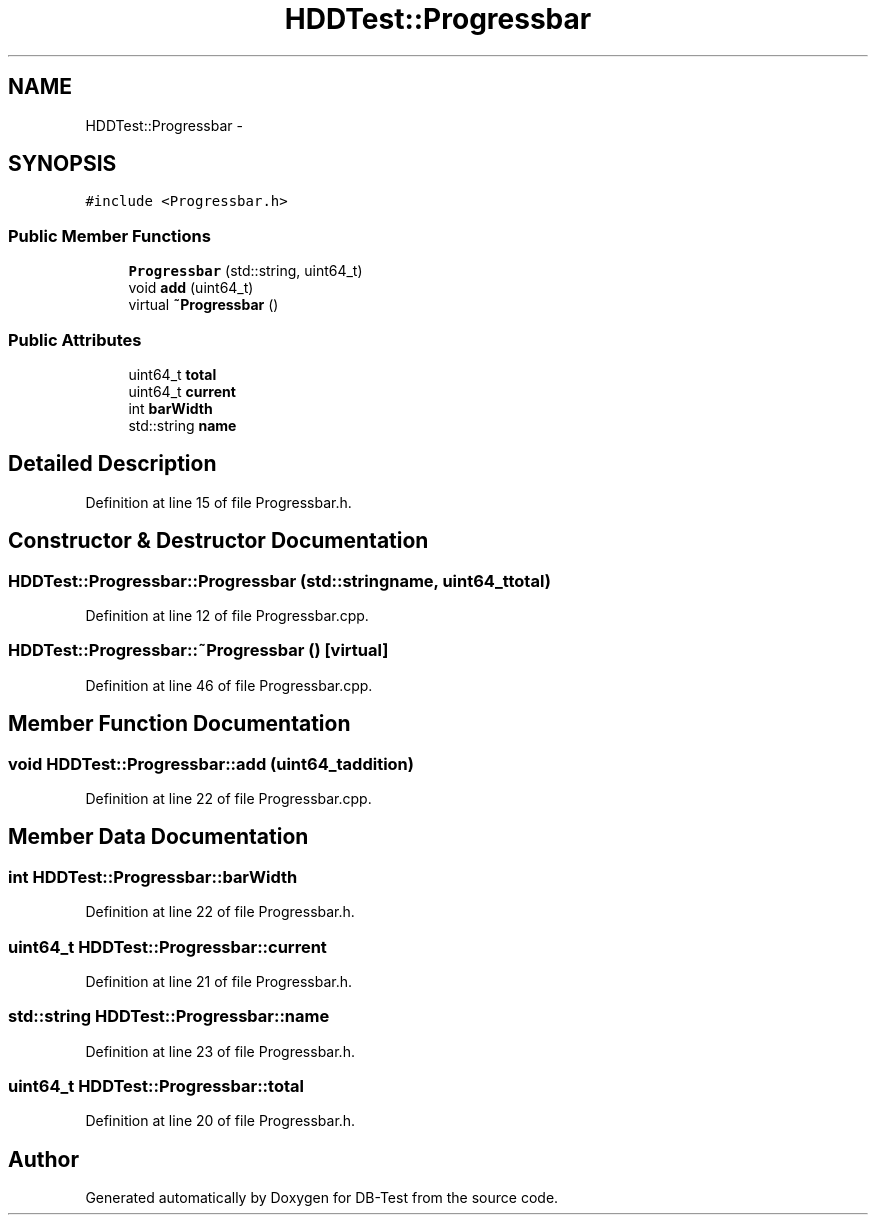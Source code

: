 .TH "HDDTest::Progressbar" 3 "Mon Nov 17 2014" "DB-Test" \" -*- nroff -*-
.ad l
.nh
.SH NAME
HDDTest::Progressbar \- 
.SH SYNOPSIS
.br
.PP
.PP
\fC#include <Progressbar\&.h>\fP
.SS "Public Member Functions"

.in +1c
.ti -1c
.RI "\fBProgressbar\fP (std::string, uint64_t)"
.br
.ti -1c
.RI "void \fBadd\fP (uint64_t)"
.br
.ti -1c
.RI "virtual \fB~Progressbar\fP ()"
.br
.in -1c
.SS "Public Attributes"

.in +1c
.ti -1c
.RI "uint64_t \fBtotal\fP"
.br
.ti -1c
.RI "uint64_t \fBcurrent\fP"
.br
.ti -1c
.RI "int \fBbarWidth\fP"
.br
.ti -1c
.RI "std::string \fBname\fP"
.br
.in -1c
.SH "Detailed Description"
.PP 
Definition at line 15 of file Progressbar\&.h\&.
.SH "Constructor & Destructor Documentation"
.PP 
.SS "HDDTest::Progressbar::Progressbar (std::stringname, uint64_ttotal)"

.PP
Definition at line 12 of file Progressbar\&.cpp\&.
.SS "HDDTest::Progressbar::~Progressbar ()\fC [virtual]\fP"

.PP
Definition at line 46 of file Progressbar\&.cpp\&.
.SH "Member Function Documentation"
.PP 
.SS "void HDDTest::Progressbar::add (uint64_taddition)"

.PP
Definition at line 22 of file Progressbar\&.cpp\&.
.SH "Member Data Documentation"
.PP 
.SS "int HDDTest::Progressbar::barWidth"

.PP
Definition at line 22 of file Progressbar\&.h\&.
.SS "uint64_t HDDTest::Progressbar::current"

.PP
Definition at line 21 of file Progressbar\&.h\&.
.SS "std::string HDDTest::Progressbar::name"

.PP
Definition at line 23 of file Progressbar\&.h\&.
.SS "uint64_t HDDTest::Progressbar::total"

.PP
Definition at line 20 of file Progressbar\&.h\&.

.SH "Author"
.PP 
Generated automatically by Doxygen for DB-Test from the source code\&.
